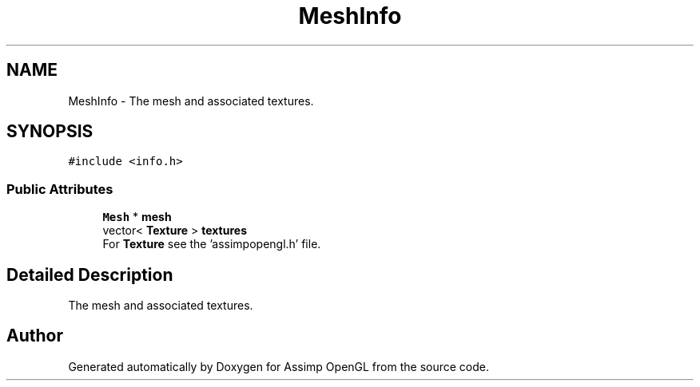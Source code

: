 .TH "MeshInfo" 3 "Wed May 19 2021" "Assimp OpenGL" \" -*- nroff -*-
.ad l
.nh
.SH NAME
MeshInfo \- The mesh and associated textures\&.  

.SH SYNOPSIS
.br
.PP
.PP
\fC#include <info\&.h>\fP
.SS "Public Attributes"

.in +1c
.ti -1c
.RI "\fBMesh\fP * \fBmesh\fP"
.br
.ti -1c
.RI "vector< \fBTexture\fP > \fBtextures\fP"
.br
.RI "For \fBTexture\fP see the 'assimpopengl\&.h' file\&. "
.in -1c
.SH "Detailed Description"
.PP 
The mesh and associated textures\&. 

.SH "Author"
.PP 
Generated automatically by Doxygen for Assimp OpenGL from the source code\&.
